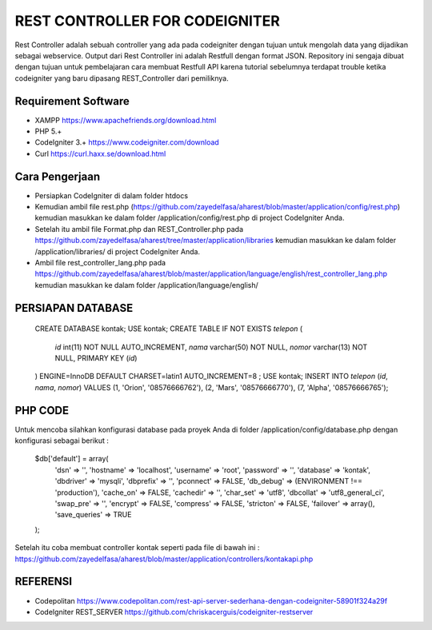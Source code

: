 ###############################
REST CONTROLLER FOR CODEIGNITER
###############################

Rest Controller adalah sebuah controller yang ada pada codeigniter
dengan tujuan untuk mengolah data yang dijadikan sebagai webservice.
Output dari Rest Controller ini adalah Restfull dengan format JSON.
Repository ini sengaja dibuat dengan tujuan untuk pembelajaran cara membuat Restfull API 
karena tutorial sebelumnya terdapat trouble ketika codeigniter yang baru dipasang REST_Controller 
dari pemiliknya.

********************
Requirement Software
********************
- XAMPP https://www.apachefriends.org/download.html
- PHP 5.+
- CodeIgniter 3.+ https://www.codeigniter.com/download
- Curl https://curl.haxx.se/download.html

***************
Cara Pengerjaan
***************
- Persiapkan CodeIgniter di dalam folder htdocs 
- Kemudian ambil file rest.php (https://github.com/zayedelfasa/aharest/blob/master/application/config/rest.php) kemudian masukkan ke dalam folder /application/config/rest.php di project CodeIgniter Anda.
- Setelah itu ambil file Format.php dan REST_Controller.php pada https://github.com/zayedelfasa/aharest/tree/master/application/libraries kemudian masukkan ke dalam folder /application/libraries/ di project CodeIgniter Anda. 
- Ambil file rest_controller_lang.php pada https://github.com/zayedelfasa/aharest/blob/master/application/language/english/rest_controller_lang.php kemudian masukkan ke dalam folder /application/language/english/ 

******************
PERSIAPAN DATABASE
******************
    CREATE DATABASE kontak;
    USE kontak;
    CREATE TABLE IF NOT EXISTS `telepon` (
      `id` int(11) NOT NULL AUTO_INCREMENT,
      `nama` varchar(50) NOT NULL,
      `nomor` varchar(13) NOT NULL,
      PRIMARY KEY (`id`)
    ) ENGINE=InnoDB  DEFAULT CHARSET=latin1 AUTO_INCREMENT=8 ;
    USE kontak;
    INSERT INTO `telepon` (`id`, `nama`, `nomor`) VALUES
    (1, 'Orion', '08576666762'),
    (2, 'Mars', '08576666770'),
    (7, 'Alpha', '08576666765');
	
********
PHP CODE
********
Untuk mencoba silahkan konfigurasi database pada proyek Anda di folder /application/config/database.php dengan konfigurasi sebagai berikut : 

    $db['default'] = array(
    	'dsn'	=> '',
    	'hostname' => 'localhost',
    	'username' => 'root',
    	'password' => '',
    	'database' => 'kontak',
    	'dbdriver' => 'mysqli',
    	'dbprefix' => '',
    	'pconnect' => FALSE,
    	'db_debug' => (ENVIRONMENT !== 'production'),
    	'cache_on' => FALSE,
    	'cachedir' => '',
    	'char_set' => 'utf8',
    	'dbcollat' => 'utf8_general_ci',
    	'swap_pre' => '',
    	'encrypt' => FALSE,
    	'compress' => FALSE,
    	'stricton' => FALSE,
    	'failover' => array(),
    	'save_queries' => TRUE
    );
	
Setelah itu coba membuat controller kontak seperti pada file di bawah ini : 
https://github.com/zayedelfasa/aharest/blob/master/application/controllers/kontakapi.php

*********
REFERENSI
*********
- Codepolitan https://www.codepolitan.com/rest-api-server-sederhana-dengan-codeigniter-58901f324a29f
- CodeIgniter REST_SERVER https://github.com/chriskacerguis/codeigniter-restserver
